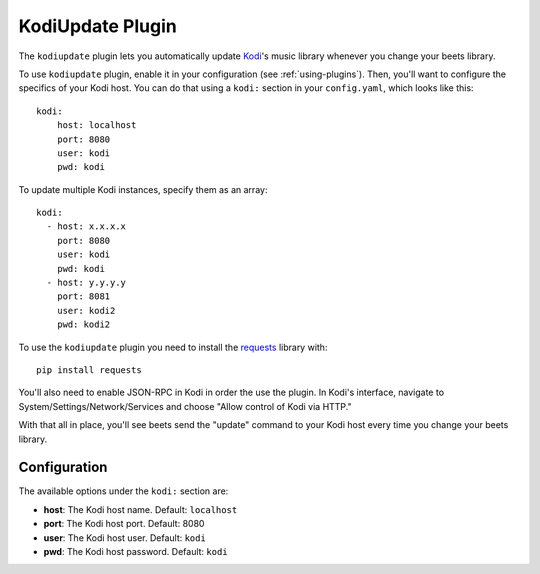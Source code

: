 KodiUpdate Plugin
=================

The ``kodiupdate`` plugin lets you automatically update `Kodi`_'s music
library whenever you change your beets library.

To use ``kodiupdate`` plugin, enable it in your configuration
(see :ref:`using-plugins`).
Then, you'll want to configure the specifics of your Kodi host.
You can do that using a ``kodi:`` section in your ``config.yaml``,
which looks like this::

    kodi:
        host: localhost
        port: 8080
        user: kodi
        pwd: kodi

To update multiple Kodi instances, specify them as an array::

    kodi:
      - host: x.x.x.x
        port: 8080
        user: kodi
        pwd: kodi
      - host: y.y.y.y
        port: 8081
        user: kodi2
        pwd: kodi2


To use the ``kodiupdate`` plugin you need to install the `requests`_ library with::

    pip install requests

You'll also need to enable JSON-RPC in Kodi in order the use the plugin.
In Kodi's interface, navigate to System/Settings/Network/Services and choose "Allow control of Kodi via HTTP."

With that all in place, you'll see beets send the "update" command to your Kodi
host every time you change your beets library.

.. _Kodi: https://kodi.tv/
.. _requests: https://requests.readthedocs.io/en/master/

Configuration
-------------

The available options under the ``kodi:`` section are:

- **host**: The Kodi host name.
  Default: ``localhost``
- **port**: The Kodi host port.
  Default: 8080
- **user**: The Kodi host user.
  Default: ``kodi``
- **pwd**: The Kodi host password.
  Default: ``kodi``
